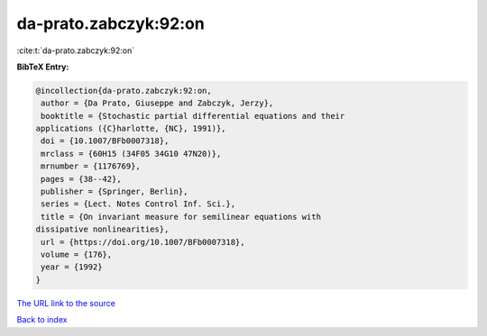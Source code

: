 da-prato.zabczyk:92:on
======================

:cite:t:`da-prato.zabczyk:92:on`

**BibTeX Entry:**

.. code-block:: bibtex

   @incollection{da-prato.zabczyk:92:on,
    author = {Da Prato, Giuseppe and Zabczyk, Jerzy},
    booktitle = {Stochastic partial differential equations and their
   applications ({C}harlotte, {NC}, 1991)},
    doi = {10.1007/BFb0007318},
    mrclass = {60H15 (34F05 34G10 47N20)},
    mrnumber = {1176769},
    pages = {38--42},
    publisher = {Springer, Berlin},
    series = {Lect. Notes Control Inf. Sci.},
    title = {On invariant measure for semilinear equations with
   dissipative nonlinearities},
    url = {https://doi.org/10.1007/BFb0007318},
    volume = {176},
    year = {1992}
   }
`The URL link to the source <ttps://doi.org/10.1007/BFb0007318}>`_


`Back to index <../By-Cite-Keys.html>`_
